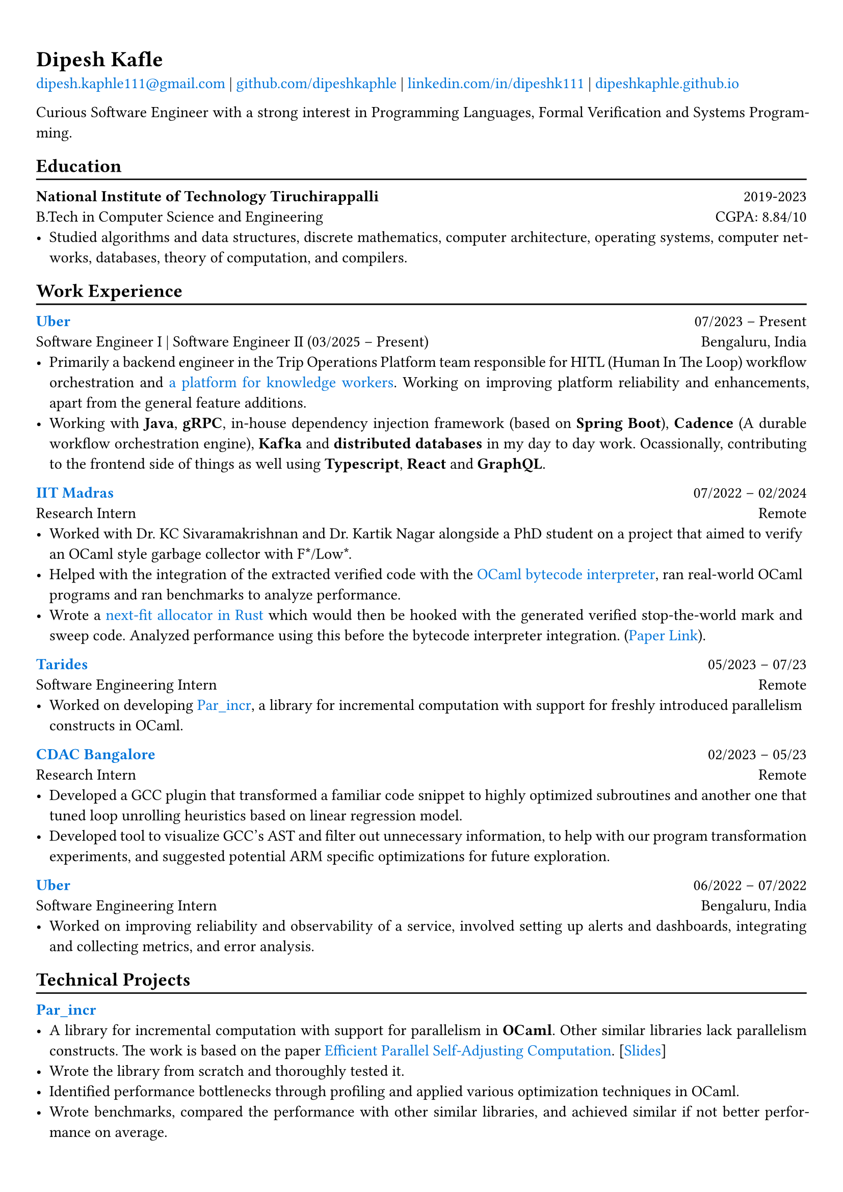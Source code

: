 #show heading: set text(font: "Linux Biolinum")

// Uncomment the following lines to adjust the size of text
// The recommend resume text size is from `10pt` to `12pt`
// #set text(
//   size: 12pt,
// )

#show link: set text(blue)

// Feel free to change the margin below to best fit your own CV
#set page(
  margin: (x: 0.9cm, y: 1.3cm),
)

// For more customizable options, please refer to official reference: https://typst.app/docs/reference/

#set par(justify: true)

#let chiline() = {v(-3pt); line(length: 100%); v(-5pt)}

= Dipesh Kafle

#link("mailto:dipesh.kaphle111@gmail.com")[dipesh.kaphle111\@gmail.com] |
#link("https://github.com/dipeshkaphle")[github.com/dipeshkaphle] |
#link("https://linkedin.com/in/dipeshk111/")[linkedin.com/in/dipeshk111] |
#link("https://dipeshkaphle.github.io")[dipeshkaphle.github.io]

Curious Software Engineer with a strong interest in Programming Languages, Formal Verification and Systems Programming.

== Education
#chiline()

*National Institute of Technology Tiruchirappalli* #h(1fr) 2019-2023 \
B.Tech in Computer Science and Engineering #h(1fr) CGPA: 8.84/10 \
- Studied algorithms and data structures, discrete mathematics, computer architecture, operating systems, computer networks, databases, theory of computation, and compilers.

== Work Experience
#chiline()

#link("https://uber.com")[*Uber*] #h(1fr) 07/2023 -- Present \
Software Engineer I | Software Engineer II (03/2025 -- Present) #h(1fr) Bengaluru, India \
- Primarily a backend engineer in the Trip Operations Platform team responsible for HITL (Human In The Loop) workflow orchestration and #link("https://www.uber.com/us/en/scaled-solutions/")[a platform for knowledge workers]. Working on improving platform reliability and enhancements, apart from the general feature additions.
- Working with *Java*, *gRPC*, in-house dependency injection framework (based on *Spring Boot*), *Cadence* (A durable workflow orchestration engine), *Kafka* and *distributed databases* in my day to day work. Ocassionally, contributing to the frontend side of things as well using *Typescript*, *React* and *GraphQL*.

#link("https://github.com/prismlab")[*IIT Madras*] #h(1fr) 07/2022 --  02/2024 \
Research Intern  #h(1fr) Remote \
- Worked with Dr. KC Sivaramakrishnan and Dr. Kartik Nagar alongside a PhD student on a project that aimed to verify an OCaml style garbage collector with F\*/Low\*.
- Helped with the integration of the extracted verified code with the #link("https://github.com/prismlab/ocaml-gc-hacking")[OCaml bytecode interpreter], ran real-world OCaml programs and ran benchmarks to analyze performance.
- Wrote a #link("https://github.com/kayceesrk/ocaml/tree/29e76177c304dfb9fd75440c35ba4fb2744d4d0b/runtime/verified_gc/allocator")[next-fit allocator in Rust] which would then be hooked with the generated verified stop-the-world mark and sweep code. Analyzed performance using this before the bytecode interpreter integration. (#link("https://link.springer.com/article/10.1007/s10817-025-09721-0")[Paper Link]).

#link("https://tarides.com")[*Tarides*] #h(1fr) 05/2023 -- 07/23 \
Software Engineering Intern #h(1fr) Remote \
- Worked on developing #link("https://github.com/ocaml-multicore/par_incr")[Par_incr], a library for incremental computation with support for freshly introduced parallelism constructs in OCaml.

#link("https://cdac.in/index.aspx?id=BL")[*CDAC Bangalore*] #h(1fr) 02/2023 -- 05/23 \
Research Intern #h(1fr) Remote \
- Developed a GCC plugin that transformed a familiar code snippet to highly optimized subroutines and another one that tuned loop unrolling heuristics based on linear regression model.
- Developed tool to visualize GCC's AST and filter out unnecessary information, to help with our program transformation experiments, and suggested potential ARM specific optimizations for future exploration.

#link("https://uber.com")[*Uber*] #h(1fr) 06/2022 --  07/2022 \
Software Engineering Intern #h(1fr) Bengaluru, India \
- Worked on improving reliability and observability of a service, involved setting up alerts and dashboards, integrating and collecting metrics, and error analysis.

== Technical Projects
#chiline()

#link("https://github.com/ocaml-multicore/par_incr")[*Par_incr*] #h(1fr)\
- A library for incremental computation with support for parallelism in *OCaml*. Other similar libraries lack parallelism constructs. The work is based on the paper #link("https://drive.google.com/file/d/130-sCY1YPzo4j3YAJ7EL9-MflK0l8RmJ/view?pli=1")[Efficient Parallel Self-Adjusting Computation]. [#link("https://dipeshkaphle.github.io/par_incr_presentation/presentation.pdf")[Slides]]
- Wrote the library from scratch and thoroughly tested it.
- Identified performance bottlenecks through profiling and applied various optimization techniques in OCaml.
- Wrote benchmarks, compared the performance with other similar libraries, and achieved similar if not better performance on average.

\

#link("https://github.com/orgs/delta/repositories?q=codecharacter&type=all&language=&sort=")[*Code Character*] #h(1fr)\
- A strategy-based programming game where you control troops in a turn-based game with the code you write in one of the multiple programming languages (C++, Python, Java) available in the game.
- Worked on the implementation of the #link("https://github.com/delta/codecharacter-simulator/")[simulator (*C++*)]
- Worked on the #link("https://github.com/delta/codecharacter-driver/")[game driver (*Rust*)]. Implemented the process orchestration, communication among the game processes, concurrent execution of games. Leveraged different system programming concepts, such as inter-process communication, unix processes, epoll, pipes, SPMC channels, etc in the implementation.

#link("https://github.com/dipeshkaphle/enma")[*Enma*] #h(1fr)\
- A programming language written in *C++* and *OCaml*.
- The language has a uni-directional type checker and can be compiled to bytecode or readable C++ code. The bytecode interpreter is written in OCaml.

#link("https://github.com/dipeshkaphle/brainfuck")[*BF JITs*] #h(1fr)\
- Implemented Just In Time compilers for Brainfuck language using Dynasm and Inkwell crate (provides LLVM bindings) in *Rust*.

#link("https://github.com/Jayashrri/PCTF21")[*Pragyan CTF*] #h(1fr)\
- Prepared challenges for Binary Exploitation/Reversing category, involving a small custom memory allocator, reversing SIMD instructions, and other common vulnerabilities.

== Talks and Writings
#chiline()

*Understanding Memory Management* #h(1fr)\
- #link("https://github.com/dipeshkaphle/hackertalk-mem-management")[Slides], #link("https://youtu.be/00Rk3o7Nv54")[Video]

*Personal Blog* #h(1fr)\
- #link("https://dipeshkaphle.github.io/posts/y-combinator/")[What is a Fixed Point Combinator?]
- #link("https://dipeshkaphle.github.io/posts/nonlocaljumps/")[Non Local Jumps with setjmp and longjmp]


== Positions of Responsibility
#chiline()

*Department of Training and Placement, NIT Trichy* #h(1fr)\
- As the Campus Placement Course (CPC) head, I lead a team dedicated to comprehensively preparing students for placements through mentoring, regular interviews, and coordinated training across various domains.

*Delta Force, NIT Trichy* #h(1fr)\
- As a member of the coding club, I actively mentored juniors, providing guidance on career, interests and software development while supporting the club's technical projects for college events and administration.

== Skills
#chiline()

*Programming:* C, C++, Rust, OCaml, Java, Typescript, Python \
*Areas:* Programming Languages, Systems Programming, Back-End Development, Databases

== Languages
#chiline()

- *Nepali*: Native proficiency
- *Hindi*: Native proficiency
- *English*: Fluent (Professionally)

